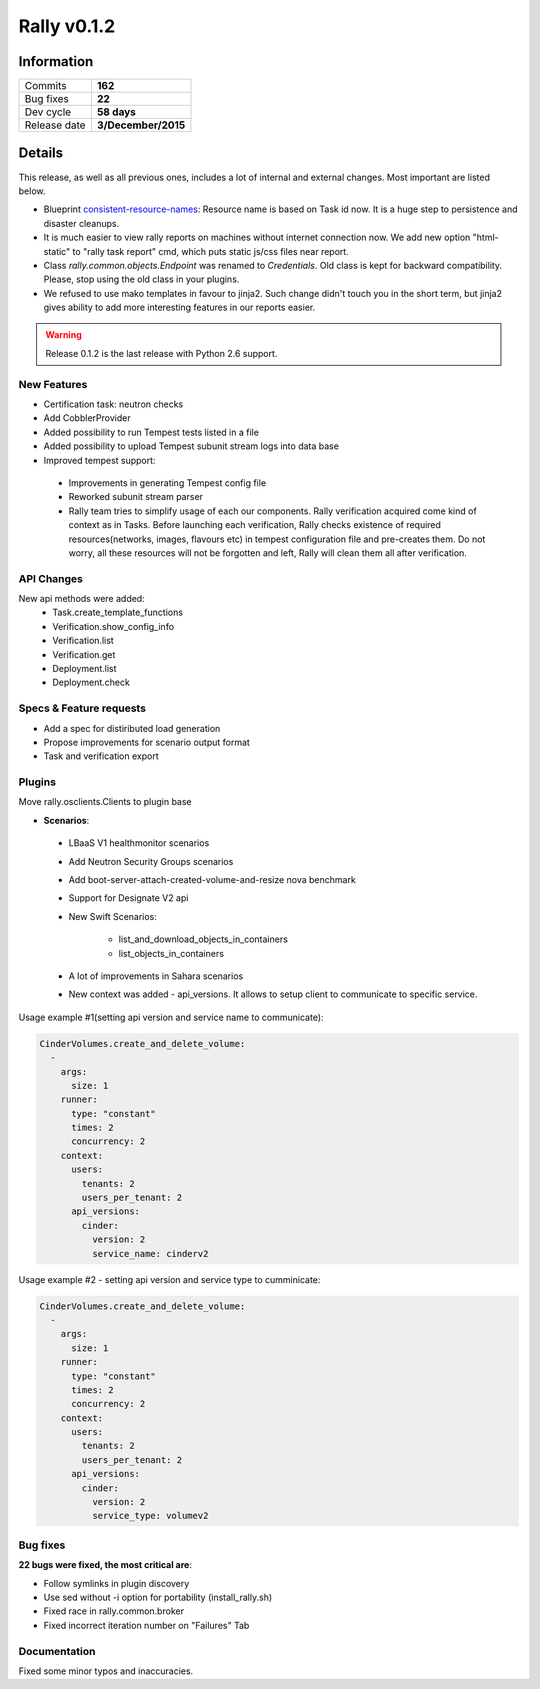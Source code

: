 ============
Rally v0.1.2
============

Information
-----------

+------------------+-----------------------+
| Commits          |        **162**        |
+------------------+-----------------------+
| Bug fixes        |        **22**         |
+------------------+-----------------------+
| Dev cycle        |      **58 days**      |
+------------------+-----------------------+
| Release date     |  **3/December/2015**  |
+------------------+-----------------------+


Details
-------

This release, as well as all previous ones, includes a lot of internal and
external changes. Most important are listed below.

* Blueprint consistent-resource-names_: Resource name is based on Task id now.
  It is a huge step to persistence and disaster cleanups.
* It is much easier to view rally reports on machines without internet
  connection now. We add new option "html-static" to "rally task report"
  cmd, which puts static js/css files near report.
* Class `rally.common.objects.Endpoint` was renamed to `Credentials`. Old
  class is kept for backward compatibility. Please, stop using the old class
  in your plugins.
* We refused to use mako templates in favour to jinja2. Such change didn't
  touch you in the short term, but jinja2 gives ability to add more interesting
  features in our reports easier.

.. warning:: Release 0.1.2 is the last release with Python 2.6 support.

New Features
~~~~~~~~~~~~

* Certification task: neutron checks
* Add CobblerProvider
* Added possibility to run Tempest tests listed in a file
* Added possibility to upload Tempest subunit stream logs into data base
* Improved tempest support:
 * Improvements in generating Tempest config file
 * Reworked subunit stream parser
 * Rally team tries to simplify usage of each our components. Rally verification
   acquired come kind of context as in Tasks. Before launching each verification,
   Rally checks existence of required resources(networks, images, flavours etc)
   in tempest configuration file and pre-creates them. Do not worry, all these
   resources will not be forgotten and left, Rally will clean them all after
   verification.

API Changes
~~~~~~~~~~~~

New api methods were added:
 * Task.create_template_functions
 * Verification.show_config_info
 * Verification.list
 * Verification.get
 * Deployment.list
 * Deployment.check


Specs & Feature requests
~~~~~~~~~~~~~~~~~~~~~~~~

* Add a spec for distiributed load generation
* Propose improvements for scenario output format
* Task and verification export

Plugins
~~~~~~~

Move rally.osclients.Clients to plugin base

* **Scenarios**:

 * LBaaS V1 healthmonitor scenarios
 * Add Neutron Security Groups scenarios
 * Add boot-server-attach-created-volume-and-resize nova benchmark
 * Support for Designate V2 api
 * New Swift Scenarios:

    - list_and_download_objects_in_containers
    - list_objects_in_containers

 * A lot of improvements in Sahara scenarios
 * New context was added - api_versions. It allows to setup client to communicate to specific service.

Usage example #1(setting api version and service name to communicate):

.. code:: none

  CinderVolumes.create_and_delete_volume:
    -
      args:
        size: 1
      runner:
        type: "constant"
        times: 2
        concurrency: 2
      context:
        users:
          tenants: 2
          users_per_tenant: 2
        api_versions:
          cinder:
            version: 2
            service_name: cinderv2

Usage example #2 - setting api version and service type to cumminicate:

.. code:: none

  CinderVolumes.create_and_delete_volume:
    -
      args:
        size: 1
      runner:
        type: "constant"
        times: 2
        concurrency: 2
      context:
        users:
          tenants: 2
          users_per_tenant: 2
        api_versions:
          cinder:
            version: 2
            service_type: volumev2

Bug fixes
~~~~~~~~~

**22 bugs were fixed, the most critical are**:

* Follow symlinks in plugin discovery
* Use sed without -i option for portability (install_rally.sh)
* Fixed race in rally.common.broker
* Fixed incorrect iteration number on "Failures" Tab

Documentation
~~~~~~~~~~~~~

Fixed some minor typos and inaccuracies.

.. _consistent-resource-names: https://blueprints.launchpad.net/rally/+spec/consistent-resource-names
